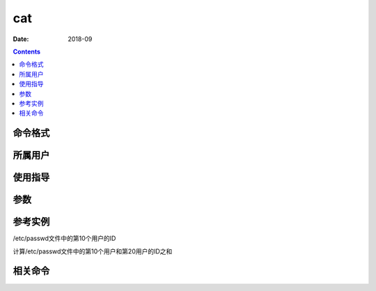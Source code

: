 .. _cat-cmd:

======================================================================================================================================================
cat
======================================================================================================================================================



:Date: 2018-09

.. contents::


.. _cat-format:

命令格式
======================================================================================================================================================




.. _cat-user:

所属用户
======================================================================================================================================================




.. _cat-guid:

使用指导
======================================================================================================================================================




.. _cat-args:

参数
======================================================================================================================================================



.. _cat-instance:

参考实例
======================================================================================================================================================


/etc/passwd文件中的第10个用户的ID

.. code-block:: bash
    :linenos:

    [root@zzjlogin ~]# cat /etc/passwd |head -n 10 |tail -n 1 |cut -d ":" -f 3
    10

计算/etc/passwd文件中的第10个用户和第20用户的ID之和 

.. code-block:: bash
    :linenos:

    cat /etc/passwd |awk -F ":" ' {if(NR==10 || NR==20 ){sum+=$3}} END{print sum}'



.. _cat-relevant:

相关命令
======================================================================================================================================================








